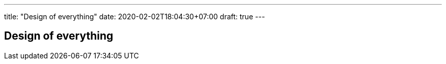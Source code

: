 ---
title: "Design of everything"
date: 2020-02-02T18:04:30+07:00
draft: true
---

== Design of everything
